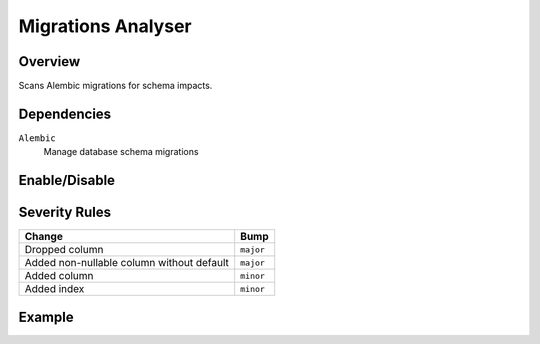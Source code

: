 Migrations Analyser
===================

Overview
~~~~~~~~

Scans Alembic migrations for schema impacts.

Dependencies
~~~~~~~~~~~~

``Alembic``
    Manage database schema migrations

Enable/Disable
~~~~~~~~~~~~~~

.. tab-set::

   .. tab-item:: Console
      :sync: console

      .. code-block:: console

         bumpwright --enable-analyser migrations
         bumpwright --disable-analyser migrations

   .. tab-item:: Config
      :sync: config

      .. code-block:: toml

         [analysers]
         migrations = true  # set to false to disable

         [migrations]
         paths = ["migrations"]

.. seealso::

   For configuration options, see :doc:`concepts/configuration#analysers`.

Severity Rules
~~~~~~~~~~~~~~

.. list-table::
   :header-rows: 1

   * - Change
     - Bump
   * - Dropped column
     - ``major``
   * - Added non-nullable column without default
     - ``major``
   * - Added column
     - ``minor``
   * - Added index
     - ``minor``

Example
~~~~~~~

.. tab-set::

   .. tab-item:: Diff
      :sync: diff

      .. code-block:: diff

         @@
         def upgrade():
         -    pass
         +    op.add_column("users", sa.Column("email", sa.String(), nullable=False))

   .. tab-item:: Output
      :sync: output

      .. code-block:: text

         - [MAJOR] migrations/20240401_add_email.py: Added non-nullable column
